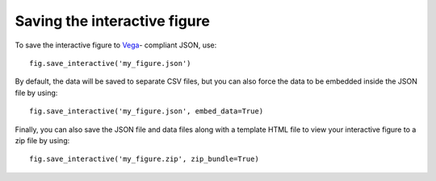 Saving the interactive figure
=============================

To save the interactive figure to `Vega <https://vega.github.io/vega/>`_-
compliant JSON, use::

    fig.save_interactive('my_figure.json')

By default, the data will be saved to separate CSV files, but you can also force
the data to be embedded inside the JSON file by using::

    fig.save_interactive('my_figure.json', embed_data=True)

Finally, you can also save the JSON file and data files along with a template
HTML file to view your interactive figure to a zip file by using::

    fig.save_interactive('my_figure.zip', zip_bundle=True)
